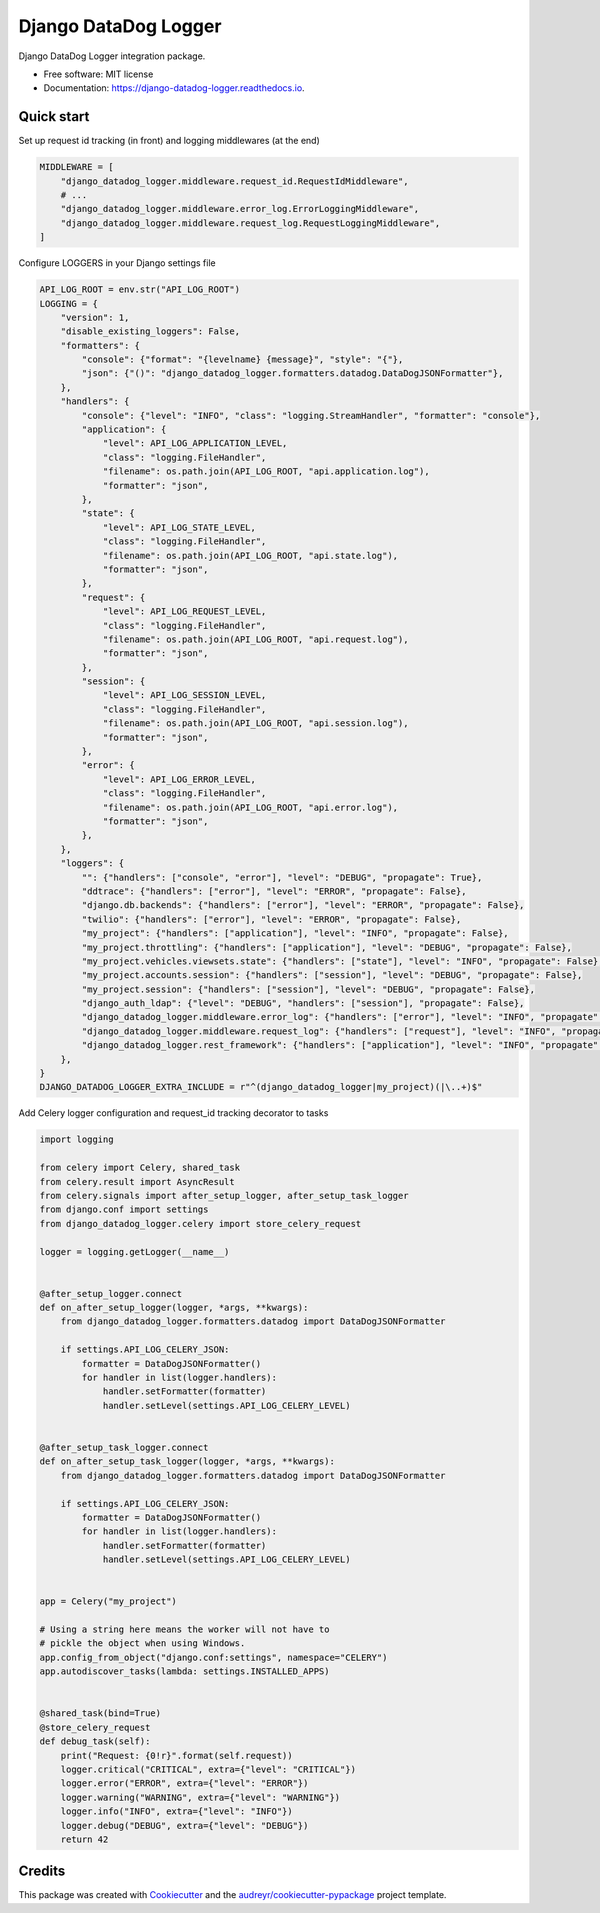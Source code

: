 =====================
Django DataDog Logger
=====================


.. image:: https://img.shields.io/pypi/v/django-datadog-logger.svg
        :target: https://pypi.python.org/pypi/django-datadog-logger

.. image:: https://img.shields.io/travis/namespace-ee/django-datadog-logger.svg
        :target: https://travis-ci.com/namespace-ee/django-datadog-logger

.. image:: https://readthedocs.org/projects/django-datadog-logger/badge/?version=latest
        :target: https://django-datadog-logger.readthedocs.io/en/latest/?badge=latest
        :alt: Documentation Status


.. image:: https://pyup.io/repos/github/namespace-ee/django-datadog-logger/shield.svg
     :target: https://pyup.io/repos/github/namespace-ee/django-datadog-logger/
     :alt: Updates



Django DataDog Logger integration package.


* Free software: MIT license
* Documentation: https://django-datadog-logger.readthedocs.io.


Quick start
-----------

Set up request id tracking (in front) and logging middlewares (at the end)

.. code-block:: python

    MIDDLEWARE = [
        "django_datadog_logger.middleware.request_id.RequestIdMiddleware",
        # ...
        "django_datadog_logger.middleware.error_log.ErrorLoggingMiddleware",
        "django_datadog_logger.middleware.request_log.RequestLoggingMiddleware",
    ]

Configure LOGGERS in your Django settings file

.. code-block:: python

    API_LOG_ROOT = env.str("API_LOG_ROOT")
    LOGGING = {
        "version": 1,
        "disable_existing_loggers": False,
        "formatters": {
            "console": {"format": "{levelname} {message}", "style": "{"},
            "json": {"()": "django_datadog_logger.formatters.datadog.DataDogJSONFormatter"},
        },
        "handlers": {
            "console": {"level": "INFO", "class": "logging.StreamHandler", "formatter": "console"},
            "application": {
                "level": API_LOG_APPLICATION_LEVEL,
                "class": "logging.FileHandler",
                "filename": os.path.join(API_LOG_ROOT, "api.application.log"),
                "formatter": "json",
            },
            "state": {
                "level": API_LOG_STATE_LEVEL,
                "class": "logging.FileHandler",
                "filename": os.path.join(API_LOG_ROOT, "api.state.log"),
                "formatter": "json",
            },
            "request": {
                "level": API_LOG_REQUEST_LEVEL,
                "class": "logging.FileHandler",
                "filename": os.path.join(API_LOG_ROOT, "api.request.log"),
                "formatter": "json",
            },
            "session": {
                "level": API_LOG_SESSION_LEVEL,
                "class": "logging.FileHandler",
                "filename": os.path.join(API_LOG_ROOT, "api.session.log"),
                "formatter": "json",
            },
            "error": {
                "level": API_LOG_ERROR_LEVEL,
                "class": "logging.FileHandler",
                "filename": os.path.join(API_LOG_ROOT, "api.error.log"),
                "formatter": "json",
            },
        },
        "loggers": {
            "": {"handlers": ["console", "error"], "level": "DEBUG", "propagate": True},
            "ddtrace": {"handlers": ["error"], "level": "ERROR", "propagate": False},
            "django.db.backends": {"handlers": ["error"], "level": "ERROR", "propagate": False},
            "twilio": {"handlers": ["error"], "level": "ERROR", "propagate": False},
            "my_project": {"handlers": ["application"], "level": "INFO", "propagate": False},
            "my_project.throttling": {"handlers": ["application"], "level": "DEBUG", "propagate": False},
            "my_project.vehicles.viewsets.state": {"handlers": ["state"], "level": "INFO", "propagate": False},
            "my_project.accounts.session": {"handlers": ["session"], "level": "DEBUG", "propagate": False},
            "my_project.session": {"handlers": ["session"], "level": "DEBUG", "propagate": False},
            "django_auth_ldap": {"level": "DEBUG", "handlers": ["session"], "propagate": False},
            "django_datadog_logger.middleware.error_log": {"handlers": ["error"], "level": "INFO", "propagate": False},
            "django_datadog_logger.middleware.request_log": {"handlers": ["request"], "level": "INFO", "propagate": False},
            "django_datadog_logger.rest_framework": {"handlers": ["application"], "level": "INFO", "propagate": False},
        },
    }
    DJANGO_DATADOG_LOGGER_EXTRA_INCLUDE = r"^(django_datadog_logger|my_project)(|\..+)$"

Add Celery logger configuration and request_id tracking decorator to tasks

.. code-block:: python

    import logging

    from celery import Celery, shared_task
    from celery.result import AsyncResult
    from celery.signals import after_setup_logger, after_setup_task_logger
    from django.conf import settings
    from django_datadog_logger.celery import store_celery_request

    logger = logging.getLogger(__name__)


    @after_setup_logger.connect
    def on_after_setup_logger(logger, *args, **kwargs):
        from django_datadog_logger.formatters.datadog import DataDogJSONFormatter

        if settings.API_LOG_CELERY_JSON:
            formatter = DataDogJSONFormatter()
            for handler in list(logger.handlers):
                handler.setFormatter(formatter)
                handler.setLevel(settings.API_LOG_CELERY_LEVEL)


    @after_setup_task_logger.connect
    def on_after_setup_task_logger(logger, *args, **kwargs):
        from django_datadog_logger.formatters.datadog import DataDogJSONFormatter

        if settings.API_LOG_CELERY_JSON:
            formatter = DataDogJSONFormatter()
            for handler in list(logger.handlers):
                handler.setFormatter(formatter)
                handler.setLevel(settings.API_LOG_CELERY_LEVEL)


    app = Celery("my_project")

    # Using a string here means the worker will not have to
    # pickle the object when using Windows.
    app.config_from_object("django.conf:settings", namespace="CELERY")
    app.autodiscover_tasks(lambda: settings.INSTALLED_APPS)


    @shared_task(bind=True)
    @store_celery_request
    def debug_task(self):
        print("Request: {0!r}".format(self.request))
        logger.critical("CRITICAL", extra={"level": "CRITICAL"})
        logger.error("ERROR", extra={"level": "ERROR"})
        logger.warning("WARNING", extra={"level": "WARNING"})
        logger.info("INFO", extra={"level": "INFO"})
        logger.debug("DEBUG", extra={"level": "DEBUG"})
        return 42

Credits
-------

This package was created with Cookiecutter_ and the `audreyr/cookiecutter-pypackage`_ project template.

.. _Cookiecutter: https://github.com/audreyr/cookiecutter
.. _`audreyr/cookiecutter-pypackage`: https://github.com/audreyr/cookiecutter-pypackage
